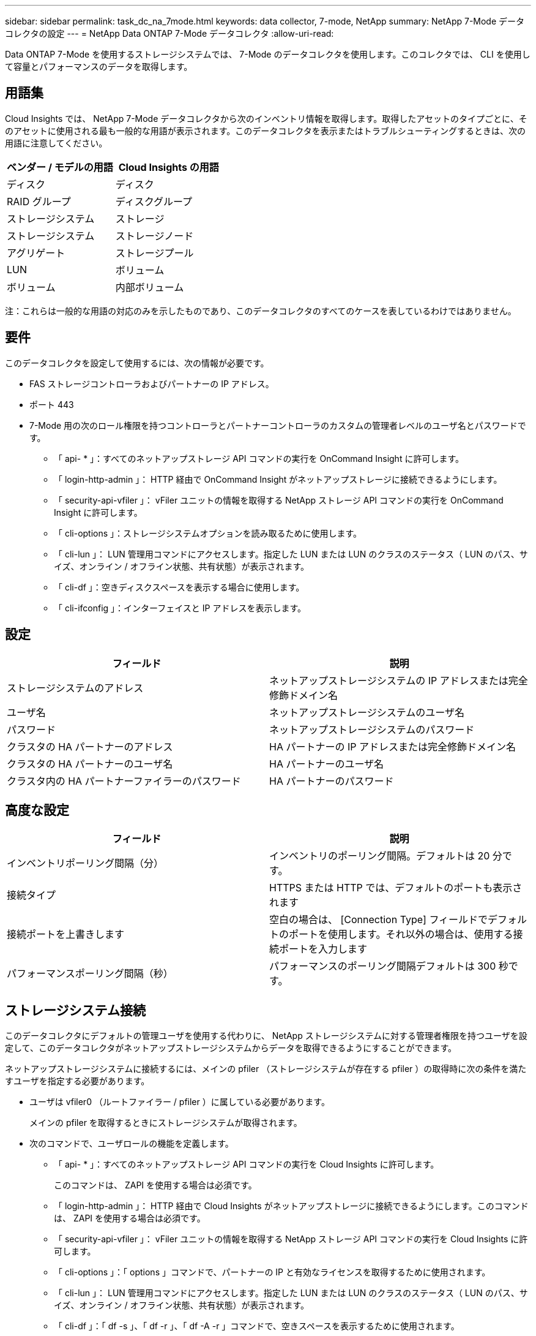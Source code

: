---
sidebar: sidebar 
permalink: task_dc_na_7mode.html 
keywords: data collector, 7-mode, NetApp 
summary: NetApp 7-Mode データコレクタの設定 
---
= NetApp Data ONTAP 7-Mode データコレクタ
:allow-uri-read: 


[role="lead"]
Data ONTAP 7-Mode を使用するストレージシステムでは、 7-Mode のデータコレクタを使用します。このコレクタでは、 CLI を使用して容量とパフォーマンスのデータを取得します。



== 用語集

Cloud Insights では、 NetApp 7-Mode データコレクタから次のインベントリ情報を取得します。取得したアセットのタイプごとに、そのアセットに使用される最も一般的な用語が表示されます。このデータコレクタを表示またはトラブルシューティングするときは、次の用語に注意してください。

[cols="2*"]
|===
| ベンダー / モデルの用語 | Cloud Insights の用語 


| ディスク | ディスク 


| RAID グループ | ディスクグループ 


| ストレージシステム | ストレージ 


| ストレージシステム | ストレージノード 


| アグリゲート | ストレージプール 


| LUN | ボリューム 


| ボリューム | 内部ボリューム 
|===
注：これらは一般的な用語の対応のみを示したものであり、このデータコレクタのすべてのケースを表しているわけではありません。



== 要件

このデータコレクタを設定して使用するには、次の情報が必要です。

* FAS ストレージコントローラおよびパートナーの IP アドレス。
* ポート 443
* 7-Mode 用の次のロール権限を持つコントローラとパートナーコントローラのカスタムの管理者レベルのユーザ名とパスワードです。
+
** 「 api- * 」：すべてのネットアップストレージ API コマンドの実行を OnCommand Insight に許可します。
** 「 login-http-admin 」： HTTP 経由で OnCommand Insight がネットアップストレージに接続できるようにします。
** 「 security-api-vfiler 」： vFiler ユニットの情報を取得する NetApp ストレージ API コマンドの実行を OnCommand Insight に許可します。
** 「 cli-options 」：ストレージシステムオプションを読み取るために使用します。
** 「 cli-lun 」： LUN 管理用コマンドにアクセスします。指定した LUN または LUN のクラスのステータス（ LUN のパス、サイズ、オンライン / オフライン状態、共有状態）が表示されます。
** 「 cli-df 」：空きディスクスペースを表示する場合に使用します。
** 「 cli-ifconfig 」：インターフェイスと IP アドレスを表示します。






== 設定

[cols="2*"]
|===
| フィールド | 説明 


| ストレージシステムのアドレス | ネットアップストレージシステムの IP アドレスまたは完全修飾ドメイン名 


| ユーザ名 | ネットアップストレージシステムのユーザ名 


| パスワード | ネットアップストレージシステムのパスワード 


| クラスタの HA パートナーのアドレス | HA パートナーの IP アドレスまたは完全修飾ドメイン名 


| クラスタの HA パートナーのユーザ名 | HA パートナーのユーザ名 


| クラスタ内の HA パートナーファイラーのパスワード | HA パートナーのパスワード 
|===


== 高度な設定

[cols="2*"]
|===
| フィールド | 説明 


| インベントリポーリング間隔（分） | インベントリのポーリング間隔。デフォルトは 20 分です。 


| 接続タイプ | HTTPS または HTTP では、デフォルトのポートも表示されます 


| 接続ポートを上書きします | 空白の場合は、 [Connection Type] フィールドでデフォルトのポートを使用します。それ以外の場合は、使用する接続ポートを入力します 


| パフォーマンスポーリング間隔（秒） | パフォーマンスのポーリング間隔デフォルトは 300 秒です。 
|===


== ストレージシステム接続

このデータコレクタにデフォルトの管理ユーザを使用する代わりに、 NetApp ストレージシステムに対する管理者権限を持つユーザを設定して、このデータコレクタがネットアップストレージシステムからデータを取得できるようにすることができます。

ネットアップストレージシステムに接続するには、メインの pfiler （ストレージシステムが存在する pfiler ）の取得時に次の条件を満たすユーザを指定する必要があります。

* ユーザは vfiler0 （ルートファイラー / pfiler ）に属している必要があります。
+
メインの pfiler を取得するときにストレージシステムが取得されます。

* 次のコマンドで、ユーザロールの機能を定義します。
+
** 「 api- * 」：すべてのネットアップストレージ API コマンドの実行を Cloud Insights に許可します。
+
このコマンドは、 ZAPI を使用する場合は必須です。

** 「 login-http-admin 」： HTTP 経由で Cloud Insights がネットアップストレージに接続できるようにします。このコマンドは、 ZAPI を使用する場合は必須です。
** 「 security-api-vfiler 」： vFiler ユニットの情報を取得する NetApp ストレージ API コマンドの実行を Cloud Insights に許可します。
** 「 cli-options 」：「 options 」コマンドで、パートナーの IP と有効なライセンスを取得するために使用されます。
** 「 cli-lun 」： LUN 管理用コマンドにアクセスします。指定した LUN または LUN のクラスのステータス（ LUN のパス、サイズ、オンライン / オフライン状態、共有状態）が表示されます。
** 「 cli-df 」：「 df -s 」、「 df -r 」、「 df -A -r 」コマンドで、空きスペースを表示するために使用されます。
** 「 cli-ifconfig 」：「 ifconfig -a 」コマンドで、ファイラーの IP アドレスを取得するために使用されます。
** 「 cli-rdfile 」：「 rdfile /etc/netgroup 」コマンドで、ネットグループを取得するために使用されます。
** 「 cli-date 」：「 date 」コマンドで、 Snapshot コピーを取得する完全な日付を取得するために使用されます。
** 「 cli-snap 」：「 snap list 」コマンドで、 Snapshot コピーを取得するために使用されます。




cli-date または cli-snap の権限が付与されていない場合、データ収集は完了できますが、 Snapshot コピーは報告されません。

7-Mode データソースを正常に取得し、ストレージシステムで警告が生成されないようにするには、次のいずれかのコマンド文字列を使用してユーザロールを定義する必要があります。2 つ目の文字列は、 1 つ目の文字列を簡潔に表したものです。

* login-http-admin 、 api-* 、 security-api-vFile 、 cli-rdfile 、 cli-options 、 cli-df 、 cli-lun 、 cli-ifconfig 、 cli-date 、 cli-snap 、 _
* login-http-admin 、 api- * 、 security-api-vFile 、 cli-




== トラブルシューティング

このデータコレクタで問題が発生した場合の対処方法を次に示します。



=== 在庫

[cols="2*"]
|===
| 問題 | 次の操作を実行します 


| 401 HTTP 応答または 13003 ZAPI エラーコードを受信し、 ZAPI から「 Insufficient privileges 」または「 Not authorized for this command 」が返される | ユーザ名とパスワード、およびユーザの権限と権限を確認してください。 


| 「コマンドの実行に失敗しました」エラー | ユーザがデバイスに対して次の権限を持っているかどうかを確認します。 • api- * • cli-date • cli-df • cli-証 • cli-lun • cli-operations • cli-rdfile • cli-snap • login-http-admin • security-api-vfiler Cloud Insights で ONTAP バージョンがサポートされているかどうかを確認し、使用されているクレデンシャルがデバイスクレデンシャルと一致するかどうかを確認します 


| クラスタバージョンが 8.1 より前である必要があります | クラスタでサポートされる最小バージョンは 8.1 です。サポートされる最小バージョンにアップグレードしてください。 


| ZAPI から「 cluster role is not cluster_mgmt LIF 」が返される | AU はクラスタ管理 IP と通信する必要があります。IP を確認し、必要に応じて別の IP に変更してください 


| エラー：「 7-Mode のストレージシステムはサポートされていません」 | この問題は、このデータコレクタを使用して 7-Mode ファイラーを検出した場合に発生することがあります。代わりに、 IP を cdot ファイラーを指すように変更してください。 


| ZAPI コマンドの再試行後に失敗する | AU でクラスタとの通信に問題があります。ネットワーク、ポート番号、および IP アドレスを確認してください。また、 AU マシンのコマンドラインからもコマンドを実行しようとします。 


| AU が ZAPI に接続できませんでした | IP/ ポートの接続を確認し、 ZAPI の設定をアサートします。 


| AU が HTTP 経由で ZAPI に接続できませんでした | ZAPI ポートでプレーンテキストが受け入れるかどうかを確認します。AU が SSL ソケットにプレーンテキストを送信しようとすると、通信に失敗します。 


| SSLException で通信が失敗します | AU が Filer 上のプレーンテキストポートに SSL を送信しようとしています。ZAPI ポートで SSL を受け入れるか、別のポートを使用するかを確認します。 


| その他の接続エラー： ZAPI 応答にはエラーコード 13001 、「 database is not open 」 ZAPI エラーコード 60 があり、応答に「 API did not finished on time 」という応答が含まれています。 ZAPI エラーコード 14007 では「 initialize_session() returned NULL environment 」が返され、応答に「 Node is not healthy 」が含まれます。 | ネットワーク、ポート番号、および IP アドレスを確認してください。また、 AU マシンのコマンドラインからもコマンドを実行しようとします。 


| ZAPI でソケットタイムアウトエラーが発生しました | ストレージシステムの接続を確認するか、タイムアウトを延長してください。 


| 「 7-Mode データソースでは C モードクラスタはサポートされません」エラーが表示されます | IP をチェックし、 IP を 7-Mode クラスタに変更してください。 


| 「 Failed to connect to vFiler 」というエラーが表示されます | 取得したユーザの機能に、少なくとも次のものが含まれていることを確認します。 api- * security-api-vfiler login -http-admin Filer でバージョン 1.7 以上の ONTAPI が実行されていることを確認します。 
|===
追加情報はから入手できます link:concept_requesting_support.html["サポート"] ページまたはを参照してください link:https://docs.netapp.com/us-en/cloudinsights/CloudInsightsDataCollectorSupportMatrix.pdf["Data Collector サポートマトリックス"]。
